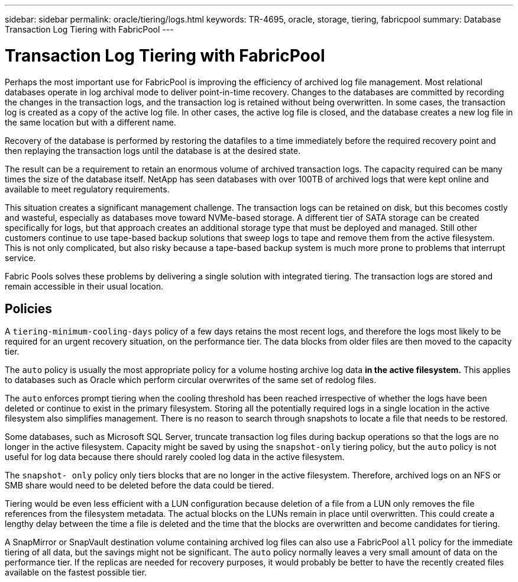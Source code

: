---
sidebar: sidebar
permalink: oracle/tiering/logs.html
keywords: TR-4695, oracle, storage, tiering, fabricpool
summary: Database Transaction Log Tiering with FabricPool
---

= Transaction Log Tiering with FabricPool
:hardbreaks:
:nofooter:
:icons: font
:linkattrs:
:imagesdir: ./../media/

[.lead]
Perhaps the most important use for FabricPool is improving the efficiency of archived log file management. Most relational databases operate in log archival mode to deliver point-in-time recovery. Changes to the databases are committed by recording the changes in the transaction logs, and the transaction log is retained without being overwritten. In some cases, the transaction log is created as a copy of the active log file. In other cases, the active log file is closed, and the database creates a new log file in the same location but with a different name.

Recovery of the database is performed by restoring the datafiles to a time immediately before the required recovery point and then replaying the transaction logs until the database is at the desired state.

The result can be a requirement to retain an enormous volume of archived transaction logs. The capacity required can be many times the size of the database itself. NetApp has seen databases with over 100TB of archived logs that were kept online and available to meet regulatory requirements.

This situation creates a significant management challenge. The transaction logs can be retained on disk, but this becomes costly and wasteful, especially as databases move toward NVMe-based storage. A different tier of SATA storage can be created specifically for logs, but that approach creates an additional storage type that must be deployed and managed. Still other customers continue to use tape-based backup solutions that sweep logs to tape and remove them from the active filesystem. This is not only complicated, but also risky because a tape-based backup system is much more prone to problems that interrupt service.

Fabric Pools solves these problems by delivering a single solution with integrated tiering. The transaction logs are stored and remain accessible in their usual location.

== Policies

A `tiering-minimum-cooling-days` policy of a few days retains the most recent logs, and therefore the logs most likely to be required for an urgent recovery situation, on the performance tier. The data blocks from older files are then moved to the capacity tier.

The `auto` policy is usually the most appropriate policy for a volume hosting archive log data *in the active filesystem.* This applies to databases such as Oracle which perform circular overwrites of the same set of redolog files.

The `auto` enforces prompt tiering when the cooling threshold has been reached irrespective of whether the logs have been deleted or continue to exist in the primary filesystem. Storing all the potentially required logs in a single location in the active filesystem also simplifies management. There is no reason to search through snapshots to locate a file that needs to be restored.

Some databases, such as Microsoft SQL Server, truncate transaction log files during backup operations so that the logs are no longer in the active filesystem. Capacity might be saved by using the `snapshot-only` tiering policy, but the `auto` policy is not useful for log data because there should rarely cooled log data in the active filesystem.

The `snapshot- only` policy only tiers blocks that are no longer in the active filesystem. Therefore, archived logs on an NFS or SMB share would need to be deleted before the data could be tiered.

Tiering would be even less efficient with a LUN configuration because deletion of a file from a LUN only removes the file references from the filesystem metadata. The actual blocks on the LUNs remain in place until overwritten. This could create a lengthy delay between the time a file is deleted and the time that the blocks are overwritten and become candidates for tiering.

A SnapMirror or SnapVault destination volume containing archived log files can also use a FabricPool `all` policy for the immediate tiering of all data, but the savings might not be significant. The `auto` policy normally leaves a very small amount of data on the performance tier. If the replicas are needed for recovery purposes, it would probably be better to have the recently created files available on the fastest possible tier.
